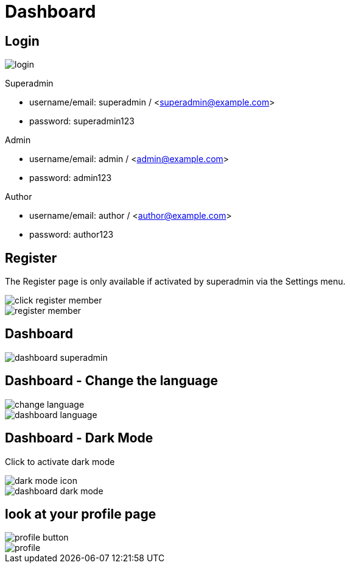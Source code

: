 = Dashboard

== Login 

image::login.webp[align=center]

Superadmin

* username/email: superadmin / <superadmin@example.com>
* password: superadmin123

Admin

* username/email: admin / <admin@example.com>
* password: admin123

Author

* username/email: author / <author@example.com>
* password: author123

== Register 

The Register page is only available if activated by superadmin via the Settings menu.

image::click-register-member.png[align=center]

image::register-member.webp[align=center]

== Dashboard

image::dashboard-superadmin.webp[align=center]

== Dashboard - Change the language

image::change-language.png[align=center]

image::dashboard-language.webp[align=center]

== Dashboard - Dark Mode

Click to activate dark mode

image::dark-mode-icon.png[align=center]

image::dashboard-dark-mode.webp[align=center]

== look at your profile page

image::profile-button.png[align=center]

image::profile.webp[align=center]
